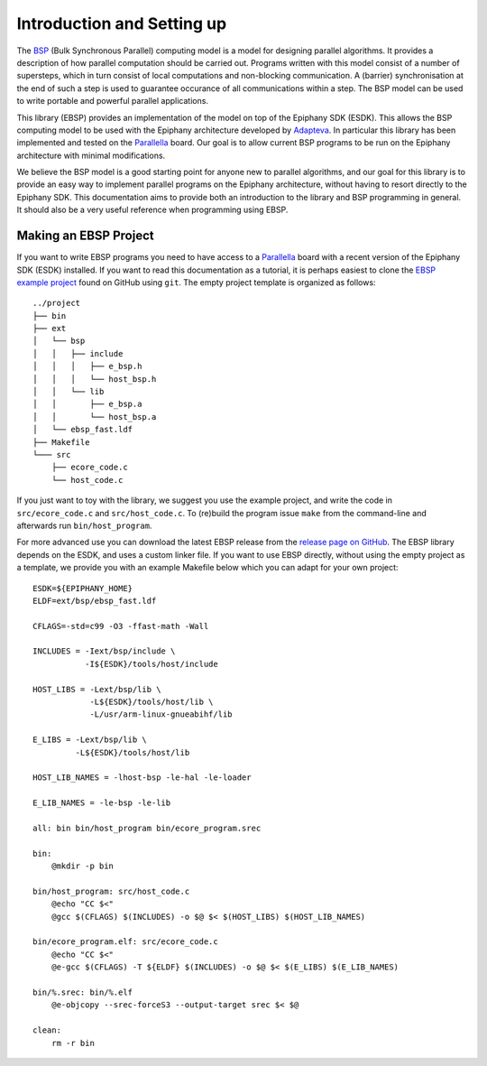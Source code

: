.. sectionauthor:: Jan-Willem Buurlage <janwillem@buurlagewits.nl>

.. highlight:: Makefile

Introduction and Setting up
===========================

The BSP_ (Bulk Synchronous Parallel) computing model is a model for designing parallel algorithms. It provides
a description of how parallel computation should be
carried out. Programs written with this model consist of
a number of supersteps, which in turn consist of local
computations and non-blocking communication. A (barrier)
synchronisation at the end of such a step is used to guarantee
occurance of all communications within a step. The BSP model can be used to write portable and powerful parallel applications.

.. image:: img/epiphany-bsp-illustration-trimmed-small.jpg
    :width: 450 px
    :align: center

This library (EBSP) provides an implementation of the model on top of the Epiphany SDK (ESDK).
This allows the BSP computing model to be used with the Epiphany
architecture developed by Adapteva_.
In particular this library has been implemented and tested on the
Parallella_ board. Our goal is to
allow current BSP programs to be run on the Epiphany architecture
with minimal modifications.

We believe the BSP model is a good starting point
for anyone new to parallel algorithms, and our goal for this library is to provide an easy way
to implement parallel programs on the Epiphany architecture, without having to resort directly
to the Epiphany SDK. This documentation aims to provide both an introduction to the library and BSP
programming in general. It should also be a very useful reference when programming using EBSP.

Making an EBSP Project
----------------------

If you want to write EBSP programs you need to have access to a Parallella_ board with a recent version of the Epiphany SDK (ESDK) installed. If you want to read this documentation as a tutorial, it is perhaps easiest to clone the `EBSP example project <https://github.com/coduin/ebsp-empty-project>`_ found on GitHub using ``git``. The empty project template is organized as follows::

    ../project
    ├── bin
    ├── ext
    │   └── bsp
    │   │   ├── include
    │   │   │   ├── e_bsp.h
    │   │   │   └── host_bsp.h
    │   │   └── lib
    │   │       ├── e_bsp.a
    │   │       └── host_bsp.a
    │   └── ebsp_fast.ldf
    ├── Makefile
    └─── src
        ├── ecore_code.c
        └── host_code.c

If you just want to toy with the library, we suggest you use the example project, and write the code in ``src/ecore_code.c`` and ``src/host_code.c``. To (re)build the program issue ``make`` from the command-line and afterwards run ``bin/host_program``.

For more advanced use you can download the latest EBSP release from the `release page on GitHub <https://github.com/coduin/epiphany-bsp/releases>`_. The EBSP library depends on the ESDK, and uses a custom linker file. If you want to use EBSP directly, without using the empty project as a template, we provide you with an example Makefile below which you can adapt for your own project::

    ESDK=${EPIPHANY_HOME}
    ELDF=ext/bsp/ebsp_fast.ldf

    CFLAGS=-std=c99 -O3 -ffast-math -Wall

    INCLUDES = -Iext/bsp/include \
               -I${ESDK}/tools/host/include

    HOST_LIBS = -Lext/bsp/lib \
                -L${ESDK}/tools/host/lib \
                -L/usr/arm-linux-gnueabihf/lib

    E_LIBS = -Lext/bsp/lib \
             -L${ESDK}/tools/host/lib

    HOST_LIB_NAMES = -lhost-bsp -le-hal -le-loader

    E_LIB_NAMES = -le-bsp -le-lib

    all: bin bin/host_program bin/ecore_program.srec

    bin:
        @mkdir -p bin

    bin/host_program: src/host_code.c
        @echo "CC $<"
        @gcc $(CFLAGS) $(INCLUDES) -o $@ $< $(HOST_LIBS) $(HOST_LIB_NAMES)

    bin/ecore_program.elf: src/ecore_code.c
        @echo "CC $<"
        @e-gcc $(CFLAGS) -T ${ELDF} $(INCLUDES) -o $@ $< $(E_LIBS) $(E_LIB_NAMES)

    bin/%.srec: bin/%.elf
        @e-objcopy --srec-forceS3 --output-target srec $< $@

    clean:
        rm -r bin

.. _BSP: http://en.wikipedia.org/wiki/Bulk_synchronous_parallel
.. _Adapteva:
.. _Parallella:
